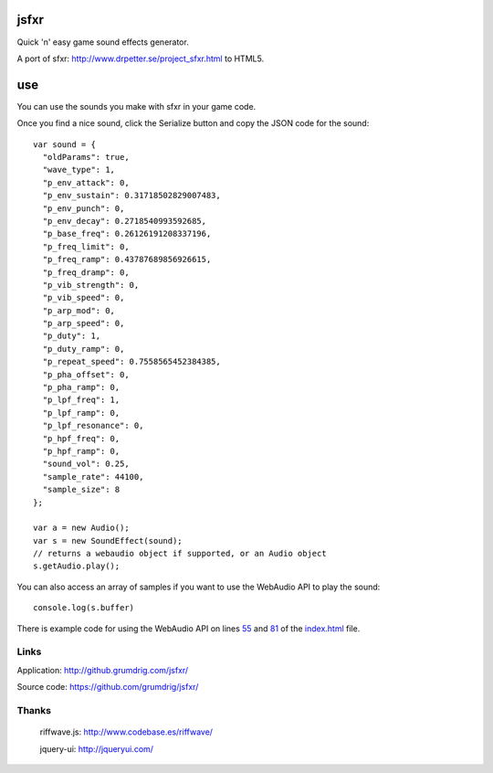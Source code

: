 jsfxr
=====

Quick 'n' easy game sound effects generator.

A port of sfxr: http://www.drpetter.se/project_sfxr.html to HTML5.

.. image:: screenshot.png

use
===

You can use the sounds you make with sfxr in your game code.

Once you find a nice sound, click the Serialize button and copy the JSON code for the sound::

        var sound = {
          "oldParams": true,
          "wave_type": 1,
          "p_env_attack": 0,
          "p_env_sustain": 0.31718502829007483,
          "p_env_punch": 0,
          "p_env_decay": 0.2718540993592685,
          "p_base_freq": 0.26126191208337196,
          "p_freq_limit": 0,
          "p_freq_ramp": 0.43787689856926615,
          "p_freq_dramp": 0,
          "p_vib_strength": 0,
          "p_vib_speed": 0,
          "p_arp_mod": 0,
          "p_arp_speed": 0,
          "p_duty": 1,
          "p_duty_ramp": 0,
          "p_repeat_speed": 0.7558565452384385,
          "p_pha_offset": 0,
          "p_pha_ramp": 0,
          "p_lpf_freq": 1,
          "p_lpf_ramp": 0,
          "p_lpf_resonance": 0,
          "p_hpf_freq": 0,
          "p_hpf_ramp": 0,
          "sound_vol": 0.25,
          "sample_rate": 44100,
          "sample_size": 8
        };
        
        var a = new Audio();
        var s = new SoundEffect(sound);
        // returns a webaudio object if supported, or an Audio object
        s.getAudio.play();

You can also access an array of samples if you want to use the WebAudio API to play the sound::

        console.log(s.buffer)

There is example code for using the WebAudio API on lines 55_ and 81_ of the index.html_ file.

.. _55: https://github.com/chr15m/jsfxr/blob/master/index.html#L55
.. _81: https://github.com/chr15m/jsfxr/blob/master/index.html#L81
.. _index.html: https://github.com/chr15m/jsfxr/blob/master/index.html

Links
-----

Application:  http://github.grumdrig.com/jsfxr/

Source code:  https://github.com/grumdrig/jsfxr/


Thanks
------

 riffwave.js: http://www.codebase.es/riffwave/

 jquery-ui:   http://jqueryui.com/
